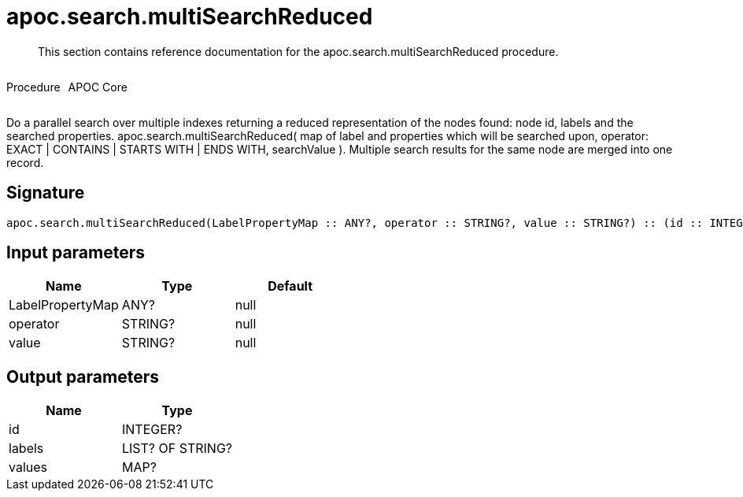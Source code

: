 ////
This file is generated by DocsTest, so don't change it!
////

= apoc.search.multiSearchReduced
:description: This section contains reference documentation for the apoc.search.multiSearchReduced procedure.

[abstract]
--
{description}
--

++++
<div style='display:flex'>
<div class='paragraph type procedure'><p>Procedure</p></div>
<div class='paragraph release core' style='margin-left:10px;'><p>APOC Core</p></div>
</div>
++++

Do a parallel search over multiple indexes returning a reduced representation of the nodes found: node id, labels and the searched properties. apoc.search.multiSearchReduced( map of label and properties which will be searched upon, operator: EXACT | CONTAINS | STARTS WITH | ENDS WITH, searchValue ). Multiple search results for the same node are merged into one record.

== Signature

[source]
----
apoc.search.multiSearchReduced(LabelPropertyMap :: ANY?, operator :: STRING?, value :: STRING?) :: (id :: INTEGER?, labels :: LIST? OF STRING?, values :: MAP?)
----

== Input parameters
[.procedures, opts=header]
|===
| Name | Type | Default 
|LabelPropertyMap|ANY?|null
|operator|STRING?|null
|value|STRING?|null
|===

== Output parameters
[.procedures, opts=header]
|===
| Name | Type 
|id|INTEGER?
|labels|LIST? OF STRING?
|values|MAP?
|===

